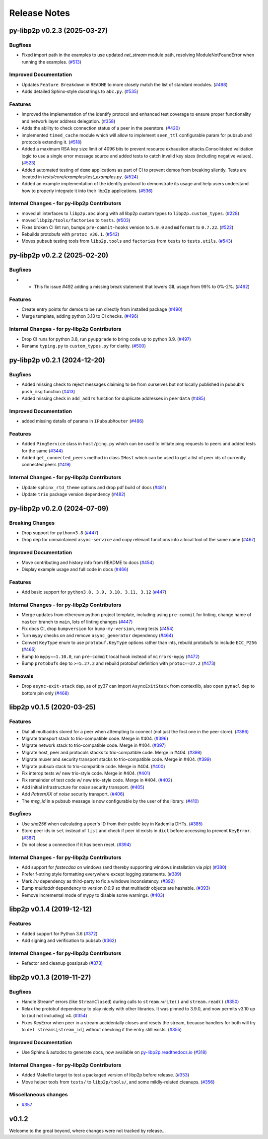 Release Notes
=============

.. towncrier release notes start

py-libp2p v0.2.3 (2025-03-27)
-----------------------------

Bugfixes
~~~~~~~~

- Fixed import path in the examples to use updated `net_stream` module path, resolving ModuleNotFoundError when running the examples. (`#513 <https://github.com/ethereum/py-libp2p/issues/513>`__)


Improved Documentation
~~~~~~~~~~~~~~~~~~~~~~

- Updates ``Feature Breakdown`` in ``README`` to more closely match the list of standard modules. (`#498 <https://github.com/ethereum/py-libp2p/issues/498>`__)
- Adds detailed Sphinx-style docstrings to ``abc.py``. (`#535 <https://github.com/ethereum/py-libp2p/issues/535>`__)


Features
~~~~~~~~

- Improved the implementation of the identify protocol and enhanced test coverage to ensure proper functionality and network layer address delegation. (`#358 <https://github.com/ethereum/py-libp2p/issues/358>`__)
- Adds the ability to check connection status of a peer in the peerstore. (`#420 <https://github.com/ethereum/py-libp2p/issues/420>`__)
- implemented ``timed_cache`` module which will allow to implement ``seen_ttl`` configurable param for pubsub and protocols extending it. (`#518 <https://github.com/ethereum/py-libp2p/issues/518>`__)
- Added a maximum RSA key size limit of 4096 bits to prevent resource exhaustion attacks.Consolidated validation logic to use a single error message source and
  added tests to catch invalid key sizes (including negative values). (`#523 <https://github.com/ethereum/py-libp2p/issues/523>`__)
- Added automated testing of ``demo`` applications as part of CI to prevent demos from breaking silently. Tests are located in `tests/core/examples/test_examples.py`. (`#524 <https://github.com/ethereum/py-libp2p/issues/524>`__)
- Added an example implementation of the identify protocol to demonstrate its usage and help users understand how to properly integrate it into their libp2p applications. (`#536 <https://github.com/ethereum/py-libp2p/issues/536>`__)


Internal Changes - for py-libp2p Contributors
~~~~~~~~~~~~~~~~~~~~~~~~~~~~~~~~~~~~~~~~~~~~~

- moved all interfaces to ``libp2p.abc`` along with all libp2p custom types to ``libp2p.custom_types``. (`#228 <https://github.com/ethereum/py-libp2p/issues/228>`__)
- moved ``libp2p/tools/factories`` to ``tests``. (`#503 <https://github.com/ethereum/py-libp2p/issues/503>`__)
- Fixes broken CI lint run, bumps ``pre-commit-hooks`` version to ``5.0.0`` and ``mdformat`` to ``0.7.22``. (`#522 <https://github.com/ethereum/py-libp2p/issues/522>`__)
- Rebuilds protobufs with ``protoc v30.1``. (`#542 <https://github.com/ethereum/py-libp2p/issues/542>`__)
- Moves ``pubsub`` testing tools from ``libp2p.tools`` and ``factories`` from ``tests`` to ``tests.utils``. (`#543 <https://github.com/ethereum/py-libp2p/issues/543>`__)


py-libp2p v0.2.2 (2025-02-20)
-----------------------------

Bugfixes
~~~~~~~~

- - This fix issue #492 adding a missing break statement that lowers GIL usage from 99% to 0%-2%. (`#492 <https://github.com/ethereum/py-libp2p/issues/492>`__)


Features
~~~~~~~~

- Create entry points for demos to be run directly from installed package (`#490 <https://github.com/ethereum/py-libp2p/issues/490>`__)
- Merge template, adding python 3.13 to CI checks. (`#496 <https://github.com/ethereum/py-libp2p/issues/496>`__)


Internal Changes - for py-libp2p Contributors
~~~~~~~~~~~~~~~~~~~~~~~~~~~~~~~~~~~~~~~~~~~~~

- Drop CI runs for python 3.8, run ``pyupgrade`` to bring code up to python 3.9. (`#497 <https://github.com/ethereum/py-libp2p/issues/497>`__)
- Rename ``typing.py`` to ``custom_types.py`` for clarity. (`#500 <https://github.com/ethereum/py-libp2p/issues/500>`__)


py-libp2p v0.2.1 (2024-12-20)
-----------------------------

Bugfixes
~~~~~~~~

- Added missing check to reject messages claiming to be from ourselves but not locally published in pubsub's ``push_msg`` function (`#413 <https://github.com/ethereum/py-libp2p/issues/413>`__)
- Added missing check in ``add_addrs`` function for duplicate addresses in ``peerdata`` (`#485 <https://github.com/ethereum/py-libp2p/issues/485>`__)


Improved Documentation
~~~~~~~~~~~~~~~~~~~~~~

- added missing details of params in ``IPubsubRouter`` (`#486 <https://github.com/ethereum/py-libp2p/issues/486>`__)


Features
~~~~~~~~

- Added ``PingService`` class in ``host/ping.py`` which can be used to initiate ping requests to peers and added tests for the same (`#344 <https://github.com/ethereum/py-libp2p/issues/344>`__)
- Added ``get_connected_peers`` method in class ``IHost`` which can be used to get a list of peer ids of currently connected peers (`#419 <https://github.com/ethereum/py-libp2p/issues/419>`__)


Internal Changes - for py-libp2p Contributors
~~~~~~~~~~~~~~~~~~~~~~~~~~~~~~~~~~~~~~~~~~~~~

- Update ``sphinx_rtd_theme`` options and drop pdf build of docs (`#481 <https://github.com/ethereum/py-libp2p/issues/481>`__)
- Update ``trio`` package version dependency (`#482 <https://github.com/ethereum/py-libp2p/issues/482>`__)


py-libp2p v0.2.0 (2024-07-09)
-----------------------------

Breaking Changes
~~~~~~~~~~~~~~~~

- Drop support for ``python<3.8`` (`#447 <https://github.com/ethereum/py-libp2p/issues/447>`__)
- Drop dep for unmaintained ``async-service`` and copy relevant functions into a local tool of the same name (`#467 <https://github.com/ethereum/py-libp2p/issues/467>`__)


Improved Documentation
~~~~~~~~~~~~~~~~~~~~~~

- Move contributing and history info from README to docs (`#454 <https://github.com/ethereum/py-libp2p/issues/454>`__)
- Display example usage and full code in docs (`#466 <https://github.com/ethereum/py-libp2p/issues/466>`__)


Features
~~~~~~~~

- Add basic support for ``python3.8, 3.9, 3.10, 3.11, 3.12`` (`#447 <https://github.com/ethereum/py-libp2p/issues/447>`__)


Internal Changes - for py-libp2p Contributors
~~~~~~~~~~~~~~~~~~~~~~~~~~~~~~~~~~~~~~~~~~~~~

- Merge updates from ethereum python project template, including using ``pre-commit`` for linting, change name of ``master`` branch to ``main``, lots of linting changes (`#447 <https://github.com/ethereum/py-libp2p/issues/447>`__)
- Fix docs CI, drop ``bumpversion`` for ``bump-my-version``, reorg tests (`#454 <https://github.com/ethereum/py-libp2p/issues/454>`__)
- Turn ``mypy`` checks on and remove ``async_generator`` dependency (`#464 <https://github.com/ethereum/py-libp2p/issues/464>`__)
- Convert ``KeyType`` enum to use ``protobuf.KeyType`` options rather than ints, rebuild protobufs to include ``ECC_P256`` (`#465 <https://github.com/ethereum/py-libp2p/issues/465>`__)
- Bump to ``mypy==1.10.0``, run ``pre-commit`` local hook instead of ``mirrors-mypy`` (`#472 <https://github.com/ethereum/py-libp2p/issues/472>`__)
- Bump ``protobufs`` dep to ``>=5.27.2`` and rebuild protobuf definition with ``protoc==27.2`` (`#473 <https://github.com/ethereum/py-libp2p/issues/473>`__)


Removals
~~~~~~~~

- Drop ``async-exit-stack`` dep, as of py37 can import ``AsyncExitStack`` from contextlib, also open ``pynacl`` dep to bottom pin only (`#468 <https://github.com/ethereum/py-libp2p/issues/468>`__)


libp2p v0.1.5 (2020-03-25)
---------------------------

Features
~~~~~~~~

- Dial all multiaddrs stored for a peer when attempting to connect (not just the first one in the peer store). (`#386 <https://github.com/libp2p/py-libp2p/issues/386>`__)
- Migrate transport stack to trio-compatible code. Merge in #404. (`#396 <https://github.com/libp2p/py-libp2p/issues/396>`__)
- Migrate network stack to trio-compatible code. Merge in #404. (`#397 <https://github.com/libp2p/py-libp2p/issues/397>`__)
- Migrate host, peer and protocols stacks to trio-compatible code. Merge in #404. (`#398 <https://github.com/libp2p/py-libp2p/issues/398>`__)
- Migrate muxer and security transport stacks to trio-compatible code. Merge in #404. (`#399 <https://github.com/libp2p/py-libp2p/issues/399>`__)
- Migrate pubsub stack to trio-compatible code. Merge in #404. (`#400 <https://github.com/libp2p/py-libp2p/issues/400>`__)
- Fix interop tests w/ new trio-style code. Merge in #404. (`#401 <https://github.com/libp2p/py-libp2p/issues/401>`__)
- Fix remainder of test code w/ new trio-style code. Merge in #404. (`#402 <https://github.com/libp2p/py-libp2p/issues/402>`__)
- Add initial infrastructure for `noise` security transport. (`#405 <https://github.com/libp2p/py-libp2p/issues/405>`__)
- Add `PatternXX` of `noise` security transport. (`#406 <https://github.com/libp2p/py-libp2p/issues/406>`__)
- The `msg_id` in a pubsub message is now configurable by the user of the library. (`#410 <https://github.com/libp2p/py-libp2p/issues/410>`__)


Bugfixes
~~~~~~~~

- Use `sha256` when calculating a peer's ID from their public key in Kademlia DHTs. (`#385 <https://github.com/libp2p/py-libp2p/issues/385>`__)
- Store peer ids in ``set`` instead of ``list`` and check if peer id exists in ``dict`` before accessing to prevent ``KeyError``. (`#387 <https://github.com/libp2p/py-libp2p/issues/387>`__)
- Do not close a connection if it has been reset. (`#394 <https://github.com/libp2p/py-libp2p/issues/394>`__)


Internal Changes - for py-libp2p Contributors
~~~~~~~~~~~~~~~~~~~~~~~~~~~~~~~~~~~~~~~~~~~~~

- Add support for `fastecdsa` on windows (and thereby supporting windows installation via `pip`) (`#380 <https://github.com/libp2p/py-libp2p/issues/380>`__)
- Prefer f-string style formatting everywhere except logging statements. (`#389 <https://github.com/libp2p/py-libp2p/issues/389>`__)
- Mark `lru` dependency as third-party to fix a windows inconsistency. (`#392 <https://github.com/libp2p/py-libp2p/issues/392>`__)
- Bump `multiaddr` dependency to version `0.0.9` so that multiaddr objects are hashable. (`#393 <https://github.com/libp2p/py-libp2p/issues/393>`__)
- Remove incremental mode of mypy to disable some warnings. (`#403 <https://github.com/libp2p/py-libp2p/issues/403>`__)


libp2p v0.1.4 (2019-12-12)
--------------------------

Features
~~~~~~~~

- Added support for Python 3.6 (`#372 <https://github.com/libp2p/py-libp2p/issues/372>`__)
- Add signing and verification to pubsub (`#362 <https://github.com/libp2p/py-libp2p/issues/362>`__)


Internal Changes - for py-libp2p Contributors
~~~~~~~~~~~~~~~~~~~~~~~~~~~~~~~~~~~~~~~~~~~~~

- Refactor and cleanup gossipsub (`#373 <https://github.com/libp2p/py-libp2p/issues/373>`__)


libp2p v0.1.3 (2019-11-27)
--------------------------

Bugfixes
~~~~~~~~

- Handle Stream* errors (like ``StreamClosed``) during calls to ``stream.write()`` and
  ``stream.read()`` (`#350 <https://github.com/libp2p/py-libp2p/issues/350>`__)
- Relax the protobuf dependency to play nicely with other libraries. It was pinned to 3.9.0, and now
  permits v3.10 up to (but not including) v4. (`#354 <https://github.com/libp2p/py-libp2p/issues/354>`__)
- Fixes KeyError when peer in a stream accidentally closes and resets the stream, because handlers
  for both will try to ``del streams[stream_id]`` without checking if the entry still exists. (`#355 <https://github.com/libp2p/py-libp2p/issues/355>`__)


Improved Documentation
~~~~~~~~~~~~~~~~~~~~~~

- Use Sphinx & autodoc to generate docs, now available on `py-libp2p.readthedocs.io <https://py-libp2p.readthedocs.io>`_ (`#318 <https://github.com/libp2p/py-libp2p/issues/318>`__)


Internal Changes - for py-libp2p Contributors
~~~~~~~~~~~~~~~~~~~~~~~~~~~~~~~~~~~~~~~~~~~~~

- Added Makefile target to test a packaged version of libp2p before release. (`#353 <https://github.com/libp2p/py-libp2p/issues/353>`__)
- Move helper tools from ``tests/`` to ``libp2p/tools/``, and some mildly-related cleanups. (`#356 <https://github.com/libp2p/py-libp2p/issues/356>`__)


Miscellaneous changes
~~~~~~~~~~~~~~~~~~~~~

- `#357 <https://github.com/libp2p/py-libp2p/issues/357>`__


v0.1.2
--------------

Welcome to the great beyond, where changes were not tracked by release...
